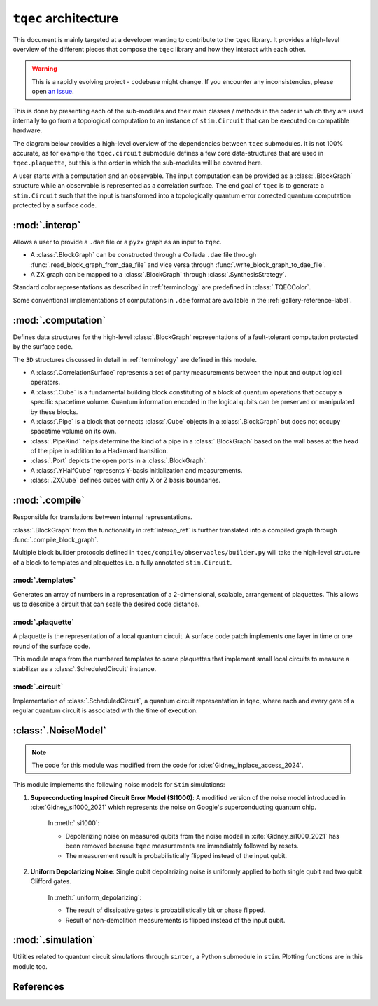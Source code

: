 ``tqec`` architecture
=====================

This document is mainly targeted at a developer wanting to contribute to the
``tqec`` library. It provides a high-level overview of the different pieces that compose
the ``tqec`` library and how they interact with each other.

.. warning::

    This is a rapidly evolving project - codebase might change. If you encounter any
    inconsistencies, please open `an issue <https://github.com/tqec/tqec/issues/new/choose>`_.


This is done by presenting each of the sub-modules and their main classes / methods
in the order in which they are used internally to go from a topological computation to
an instance of ``stim.Circuit`` that can be executed on compatible hardware.

The diagram below provides a high-level overview of the dependencies between ``tqec``
submodules. It is not 100% accurate, as for example the ``tqec.circuit`` submodule
defines a few core data-structures that are used in ``tqec.plaquette``, but this is
the order in which the sub-modules will be covered here.

.. mermaid::
    :config: {"theme": "base", "darkMode": "true"}

    %%{
    init: {
        'theme': 'base',
        'themeVariables': {
        'primaryColor': '#AFEEEE',
        'lineColor': '#6495ED'
        }
    }
    }%%

    graph
        A[tqec.interop] --> B[tqec.computation]
        B --> E[tqec.compile]
        C[tqec.templates] --> E
        D[tqec.plaquette] --> E
        E --> F[tqec.circuit]
        F --> G[tqec.utils.noise_models]
        G --> H[tqec.simulation]

A user starts with a computation and an observable. The input computation can be provided as a :class:`.BlockGraph`
structure while an observable is represented as a correlation surface. The end goal of ``tqec`` is to generate a ``stim.Circuit``
such that the input is transformed into a topologically quantum error corrected quantum computation protected by a surface code.

.. _interop_ref:

:mod:`.interop`
--------------------

Allows a user to provide a ``.dae`` file or a ``pyzx`` graph as an input to ``tqec``.

* A :class:`.BlockGraph` can be constructed through a Collada ``.dae`` file through :func:`.read_block_graph_from_dae_file`
  and vice versa through :func:`.write_block_graph_to_dae_file`.
* A ZX graph can be mapped to a :class:`.BlockGraph` through :class:`.SynthesisStrategy`.

Standard color representations as described in :ref:`terminology` are predefined in :class:`.TQECColor`.

Some conventional implementations of computations in ``.dae`` format are available in the :ref:`gallery-reference-label`.

:mod:`.computation`
--------------------

Defines data structures for the high-level :class:`.BlockGraph` representations of a fault-tolerant computation protected by the surface code.

The ``3D`` structures discussed in detail in :ref:`terminology` are defined in this module.

* A :class:`.CorrelationSurface` represents a set of parity measurements between the input and output logical operators.
* A :class:`.Cube` is a fundamental building block constituting of a block of quantum operations that occupy a specific spacetime volume.
  Quantum information encoded in the logical qubits can be preserved or manipulated by these blocks.
* A :class:`.Pipe` is a block that connects :class:`.Cube` objects in a :class:`.BlockGraph` but does not occupy spacetime volume on its own.
* :class:`.PipeKind` helps determine the kind of a pipe in a  :class:`.BlockGraph` based on the wall bases at the head of the pipe in
  addition to a Hadamard transition.
* :class:`.Port` depicts the open ports in a :class:`.BlockGraph`.
* A :class:`.YHalfCube` represents Y-basis initialization and measurements.
* :class:`.ZXCube` defines cubes with only X or Z basis boundaries.


:mod:`.compile`
----------------

Responsible for translations between internal representations.

:class:`.BlockGraph` from the functionality in :ref:`interop_ref` is further translated into a compiled graph through :func:`.compile_block_graph`.

.. mermaid::
    :align: center
    :config: {"theme": "base", "darkMode": "true"}

    %%{
    init: {
        'theme': 'base',
        'themeVariables': {
        'primaryColor': '#AFEEEE',
        'lineColor': '#6495ED'
        }
    }
    }%%

    graph
        A[BlockGraph] --> B[compiled graph] --> C[ScheduledCircuit]--> D[stim.Circuit]

Multiple block builder protocols defined in ``tqec/compile/observables/builder.py`` will take the high-level structure of a block to
templates and plaquettes i.e. a fully annotated ``stim.Circuit``.

:mod:`.templates`
^^^^^^^^^^^^^^^^^

Generates an array of numbers in a representation of a 2-dimensional, scalable, arrangement of plaquettes. This allows us to describe a
circuit that can scale the desired code distance.


:mod:`.plaquette`
^^^^^^^^^^^^^^^^^

A plaquette is the representation of a local quantum circuit. A surface code patch implements one layer in time or one round of the surface code.

This module maps from the numbered templates to some plaquettes that implement small local circuits to measure a stabilizer as a :class:`.ScheduledCircuit` instance.


:mod:`.circuit`
^^^^^^^^^^^^^^^

Implementation of :class:`.ScheduledCircuit`, a quantum circuit representation in tqec, where each and every gate of a regular quantum circuit is associated with the time of execution.

:class:`.NoiseModel`
--------------------

.. note::

    The code for this module was modified from the code for :cite:`Gidney_inplace_access_2024`.

This module implements the following noise models for ``Stim`` simulations:

#. **Superconducting Inspired Circuit Error Model (SI1000)**: A modified version of the noise model introduced in :cite:`Gidney_si1000_2021` which represents the noise on Google's superconducting quantum chip.

    In :meth:`.si1000`:

    * Depolarizing noise on measured qubits from the noise modeil in :cite:`Gidney_si1000_2021` has been removed because ``tqec`` measurements are immediately followed by resets.

    * The measurement result is probabilistically flipped instead of the input qubit.

#. **Uniform Depolarizing Noise**: Single qubit depolarizing noise is uniformly applied to both single qubit and two qubit Clifford gates.

    In :meth:`.uniform_depolarizing`:

    * The result of dissipative gates is probabilistically bit or phase flipped.

    * Result of non-demolition measurements is flipped instead of the input qubit.



:mod:`.simulation`
-------------------

Utilities related to quantum circuit simulations through ``sinter``, a Python submodule in ``stim``.
Plotting functions are in this module too.



References
-----------
.. bibliography::
   :filter: docname in docnames
